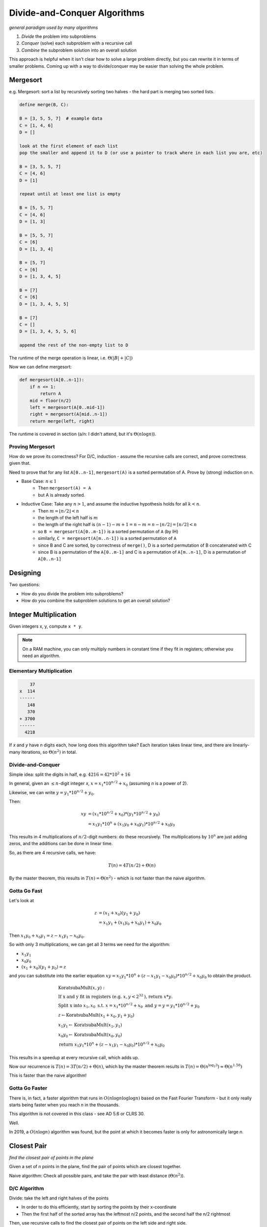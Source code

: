 Divide-and-Conquer Algorithms
=============================
*general paradigm used by many algorithms*

1. *Divide* the problem into subproblems
2. *Conquer* (solve) each subproblem with a recursive call
3. *Combine* the subproblem solution into an overall solution

This approach is helpful when it isn't clear how to solve a large problem directly, but you can rewrite it in terms
of smaller problems. Coming up with a way to divide/conquer may be easier than solving the whole problem.

Mergesort
---------
e.g. Mergesort: sort a list by recursively sorting two halves - the hard part is merging two sorted lists.

.. code-block:: text

    define merge(B, C):

    B = [3, 5, 5, 7]  # example data
    C = [1, 4, 6]
    D = []

    look at the first element of each list
    pop the smaller and append it to D (or use a pointer to track where in each list you are, etc)

    B = [3, 5, 5, 7]
    C = [4, 6]
    D = [1]

    repeat until at least one list is empty

    B = [5, 5, 7]
    C = [4, 6]
    D = [1, 3]

    B = [5, 5, 7]
    C = [6]
    D = [1, 3, 4]

    B = [5, 7]
    C = [6]
    D = [1, 3, 4, 5]

    B = [7]
    C = [6]
    D = [1, 3, 4, 5, 5]

    B = [7]
    C = []
    D = [1, 3, 4, 5, 5, 6]

    append the rest of the non-empty list to D

The runtime of the merge operation is linear, i.e. :math:`\Theta(|B|+|C|)`

Now we can define mergesort:

.. code-block:: py

    def mergesort(A[0..n-1]):
        if n <= 1:
            return A
        mid = floor(n/2)
        left = mergesort(A[0..mid-1])
        right = mergesort(A[mid..n-1])
        return merge(left, right)

The runtime is covered in section (a/n: I didn't attend, but it's :math:`\Theta(n \log n)`).

Proving Mergesort
^^^^^^^^^^^^^^^^^
How do we prove its correctness? For D/C, induction - assume the recursive calls are correct, and prove correctness
given that.

Need to prove that for any list ``A[0..n-1]``, ``mergesort(A)`` is a sorted permutation of A. Prove by (strong)
induction on n.

- Base Case: :math:`n \leq 1`
    - Then ``mergesort(A) = A``
    - but A is already sorted.
- Inductive Case: Take any :math:`n > 1`, and assume the inductive hypothesis holds for all :math:`k < n`.
    - Then :math:`m = \lfloor n/2 \rfloor < n`
    - the length of the left half is :math:`m`
    - the length of the right half is :math:`(n-1)-m+1=n-m=n-\lfloor n/2 \rfloor=\lceil n/2 \rceil < n`
    - so ``B = mergesort(A[0..m-1])`` is a sorted permutation of ``A`` (by IH)
    - similarly, ``C = mergesort(A[m..n-1])`` is a sorted permutation of ``A``
    - since B and C are sorted, by correctness of ``merge()``, D is a sorted permutation of B concatenated with C
    - since B is a permutation of the ``A[0..m-1]`` and C is a permutation of ``A[m..n-1]``, D is a permutation of ``A[0..n-1]``

Designing
---------
Two questions:

- How do you divide the problem into subproblems?
- How do you combine the subproblem solutions to get an overall solution?

Integer Multiplication
----------------------
Given integers x, y, compute ``x * y``.

.. note::
    On a RAM machine, you can only multiply numbers in constant time if they fit in registers; otherwise you
    need an algorithm.

Elementary Multiplication
^^^^^^^^^^^^^^^^^^^^^^^^^

.. code-block:: text

        37
    x  114
    ------
       148
       370
    + 3700
    ------
      4218

If *x* and *y* have *n* digits each, how long does this algorithm take? Each iteration takes linear time, and there are
linearly-many iterations, so :math:`\Theta(n^2)` in total.

Divide-and-Conquer
^^^^^^^^^^^^^^^^^^
Simple idea: split the digits in half, e.g. :math:`4216 = 42 * 10^2 + 16`

In general, given an :math:`\leq n`-digit integer *x*, :math:`x = x_1*10^{n/2}+x_0` (assuming *n* is a power of 2).

Likewise, we can write :math:`y = y_1*10^{n/2}+y_0`.

Then:

.. math::

    xy & = (x_1*10^{n/2}+x_0) * (y_1*10^{n/2}+y_0) \\
    & = x_1y_1*10^n + (x_1y_0+x_0y_1)*10^{n/2} + x_0y_0

This results in 4 multiplications of :math:`n/2`-digit numbers: do these recursively. The multiplications by
:math:`10^n` are just adding zeros, and the additions can be done in linear time.

So, as there are 4 recursive calls, we have:

.. math::

    T(n) = 4T(n/2) + \Theta(n)

By the master theorem, this results in :math:`T(n) = \Theta(n^2)` - which is not faster than the naive algorithm.

Gotta Go Fast
^^^^^^^^^^^^^
Let's look at

.. math::

    z & = (x_1+x_0)(y_1+y_0) \\
    & = x_1y_1 + (x_1y_0 + x_0y_1) + x_0y_0

Then :math:`x_1y_0 + x_0y_1 = z - x_1y_1 - x_0y_0`.

So with only 3 multiplications, we can get all 3 terms we need for the algorithm:

- :math:`x_1y_1`
- :math:`x_0y_0`
- :math:`(x_1+x_0)(y_1+y_0) = z`

and you can substitute into the earlier equation :math:`xy = x_1y_1*10^n + (z - x_1y_1 - x_0y_0)*10^{n/2} + x_0y_0`
to obtain the product.

.. math::

    & \text{KoratsubaMult}(x, y): \\
    & \text{If x and y fit in registers (e.g. } x, y < 2^{32} \text{), return } x*y. \\
    & \text{Split x into } x_1, x_0 \text{ s.t. } x = x_1*10^{n/2}+x_0 \text{ and } y = y = y_1*10^{n/2}+y_0 \\
    & z \leftarrow \text{KoratsubaMult}(x_1+x_0, y_1+y_0) \\
    & x_1y_1 \leftarrow \text{KoratsubaMult}(x_1, y_1) \\
    & x_0y_0 \leftarrow \text{KoratsubaMult}(x_0, y_0) \\
    & \text{return } x_1y_1*10^n + (z - x_1y_1 - x_0y_0)*10^{n/2} + x_0y_0

This results in a speedup at every recursive call, which adds up.

Now our recurrence is :math:`T(n) = 3T(n/2) + \Theta(n)`, which by the master theorem results in
:math:`T(n) = \Theta(n^{\log_2 3}) \approx \Theta(n^{1.58})`

This is faster than the naive algorithm!

Gotta Go Faster
^^^^^^^^^^^^^^^
There is, in fact, a faster algorithm that runs in :math:`O(n \log n \log \log n)` based on the Fast Fourier Transform -
but it only really starts being faster when you reach *n* in the thousands.

This algorithm is not covered in this class - see AD 5.6 or CLRS 30.

.. image:: https://what-if.xkcd.com/imgs/a/13/laser_pointer_more_power.png

Well.

In 2019, a :math:`O(n \log n)` algorithm was found, but the point at which it becomes faster is only for astronomically
large *n*.

Closest Pair
------------
*find the closest pair of points in the plane*

Given a set of *n* points in the plane, find the pair of points which are closest together.

.. image:: _static/divide1.png
    :width: 250

Naive algorithm: Check all possible pairs, and take the pair with least distance (:math:`\Theta(n^2)`).

D/C Algorithm
^^^^^^^^^^^^^
Divide: take the left and right halves of the points

- In order to do this efficiently, start by sorting the points by their x-coordinate
- Then the first half of the sorted array has the leftmost n/2 points, and the second half the n/2 rightmost

.. image:: _static/divide2.png
    :width: 250

Then, use recursive calls to find the closest pair of points on the left side and right side.

.. image:: _static/divide3.png
    :width: 250

But, we haven't considered pairs where one point is in the left half and the other is in the right half.

If we simply checked all pairs such that one point was on the left and one was on the right, we'd still end up with
:math:`\Theta(n^2)`. Instead, we filter out many pairs which cannot be the closest.

**Idea**: If the recursive calls find pairs at distances :math:`\delta_L, \delta_R` from each other on the left
and right sides respectively, then we can ignore all points that are further than
:math:`\delta = \min(\delta_L, \delta_R)` from the dividing line.

.. image:: _static/divide4.png
    :width: 350

Now, we can consider only the points in the "tube". We can find the points inside this tube in linear time, since
the points are sorted by x-coord already.

**Idea 2**: On both the left and right, no pairs are closer than :math:`\delta` together. By drawing boxes of
size :math:`\delta/2 \times \delta/2`, there is *at most one* point in each box.

.. image:: _static/divide5.png
    :width: 350

Then, any point on the left can only be within :math:`\delta` of a finite number of boxes on the right.

So, we'll take the points in the left and right halves of the tube, and consider them in y-coordinate order
(sort by y at beginning of algorithm so this is linear). For each point, compute its distance to the next
15 points in the order, keeping track of the closest pair found so far.

.. note::
    Why 15? Because we drew these boxes, if a point is to be within :math:`\delta` of the considered point, it
    must be within one of the next 15 boxes. We check 15 points for the worst case scenario, if every single
    box is full.

    .. image:: _static/divide6.png
        :width: 250

If we find a pair that is closer than :math:`\delta`, return that pair; otherwise return the pair at distance
:math:`\delta`.

Runtime
^^^^^^^

- First, we sort by *x* and *y* at the beginning: :math:`2n\log n = \Theta(n \log n)`
    - This doesn't affect the recurrence, since it only happens once, not at each level of recursion.
- Recursive part: 2 calls for the left and right: :math:`2T(n/2)`
- Then a linear amount of work to filter out points not in the tube: :math:`\Theta(n)`
- Then linear amount of work again, comparing each point to the 15 next points: :math:`15n = \Theta(n)`

So we have :math:`T(n)=2T(n/2)+\Theta(n)`, which is :math:`T(n)=\Theta(n \log n)`.